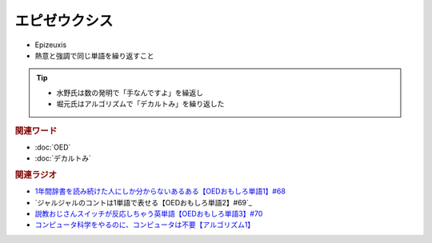 エピゼウクシス
==========================================
.. glossary::
    エピゼウクシス : え

* Epizeuxis
* 熱意と強調で同じ単語を繰り返すこと

.. tip:: 
  * 水野氏は数の発明で「手なんですよ」を繰返し
  * 堀元氏はアルゴリズムで「デカルトみ」を繰り返した


.. rubric:: 関連ワード
* :doc:`OED` 
* :doc:`デカルトみ` 

.. rubric:: 関連ラジオ
* `1年間辞書を読み続けた人にしか分からないあるある【OEDおもしろ単語1】#68`_
* `ジャルジャルのコントは1単語で表せる【OEDおもしろ単語2】#69`_
* `説教おじさんスイッチが反応しちゃう英単語【OEDおもしろ単語3】#70`_
* `コンピュータ科学をやるのに、コンピュータは不要【アルゴリズム1】`_


.. _説教おじさんスイッチが反応しちゃう英単語【OEDおもしろ単語3】#70: https://www.youtube.com/watch?v=-d742iuB7L0
.. _ジャルジャルのコントは1単語で表せる【O  EDおもしろ単語2】#69: https://www.youtube.com/watch?v=WffHr9ypGsw
.. _1年間辞書を読み続けた人にしか分からないあるある【OEDおもしろ単語1】#68: https://www.youtube.com/watch?v=b5-G9dzdLzI
.. _コンピュータ科学をやるのに、コンピュータは不要【アルゴリズム1】: https://www.youtube.com/watch?v=UZ2P2dDqZmY

